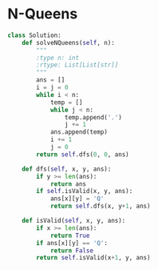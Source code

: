 * N-Queens
#+BEGIN_SRC python
class Solution:
    def solveNQueens(self, n):
        """
        :type n: int
        :rtype: List[List[str]]
        """
        ans = []
        i = j = 0
        while i < n:
            temp = []
            while j < n:
                temp.append('.')
                j += 1
            ans.append(temp)
            i += 1
            j = 0
        return self.dfs(0, 0, ans)
    
    def dfs(self, x, y, ans):
        if y >= len(ans):
            return ans
        if self.isValid(x, y, ans):
            ans[x][y] = 'Q'
            return self.dfs(x, y+1, ans)
    
    def isValid(self, x, y, ans):
        if x >= len(ans):
            return True
        if ans[x][y] == 'Q':
            return False
        return self.isValid(x+1, y, ans)
#+END_SRC
